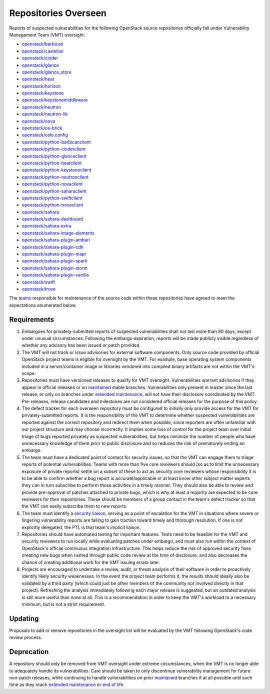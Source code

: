 ..
  This work is licensed under a Creative Commons Attribution 3.0
  Unported License.
  http://creativecommons.org/licenses/by/3.0/legalcode

.. _repositories overseen:

=======================
 Repositories Overseen
=======================

Reports of suspected vulnerabilities for the following OpenStack
source repositories officially fall under Vulnerability Management
Team (VMT) oversight:

* `openstack/barbican <https://opendev.org/openstack/barbican>`_
* `openstack/castellan <https://opendev.org/openstack/castellan>`_
* `openstack/cinder <https://opendev.org/openstack/cinder>`_
* `openstack/glance <https://opendev.org/openstack/glance>`_
* `openstack/glance_store <https://opendev.org/openstack/glance_store>`_
* `openstack/heat <https://opendev.org/openstack/heat>`_
* `openstack/horizon <https://opendev.org/openstack/horizon>`_
* `openstack/keystone <https://opendev.org/openstack/keystone>`_
* `openstack/keystonemiddleware <https://opendev.org/openstack/keystonemiddleware>`_
* `openstack/neutron <https://opendev.org/openstack/neutron>`_
* `openstack/neutron-lib <https://opendev.org/openstack/neutron-lib>`_
* `openstack/nova <https://opendev.org/openstack/nova>`_
* `openstack/os-brick <https://opendev.org/openstack/os-brick>`_
* `openstack/oslo.config <https://opendev.org/openstack/oslo.config>`_
* `openstack/python-barbicanclient <https://opendev.org/openstack/python-barbicanclient>`_
* `openstack/python-cinderclient <https://opendev.org/openstack/python-cinderclient>`_
* `openstack/python-glanceclient <https://opendev.org/openstack/python-glanceclient>`_
* `openstack/python-heatclient <https://opendev.org/openstack/python-heatclient>`_
* `openstack/python-keystoneclient <https://opendev.org/openstack/python-keystoneclient>`_
* `openstack/python-neutronclient <https://opendev.org/openstack/python-neutronclient>`_
* `openstack/python-novaclient <https://opendev.org/openstack/python-novaclient>`_
* `openstack/python-saharaclient <https://opendev.org/openstack/python-saharaclient>`_
* `openstack/python-swiftclient <https://opendev.org/openstack/python-swiftclient>`_
* `openstack/python-troveclient <https://opendev.org/openstack/python-troveclient>`_
* `openstack/sahara <https://opendev.org/openstack/sahara>`_
* `openstack/sahara-dashboard <https://opendev.org/openstack/sahara-dashboard>`_
* `openstack/sahara-extra <https://opendev.org/openstack/sahara-extra>`_
* `openstack/sahara-image-elements <https://opendev.org/openstack/sahara-image-elements>`_
* `openstack/sahara-plugin-ambari <https://opendev.org/openstack/sahara-plugin-ambari>`_
* `openstack/sahara-plugin-cdh <https://opendev.org/openstack/sahara-plugin-cdh>`_
* `openstack/sahara-plugin-mapr <https://opendev.org/openstack/sahara-plugin-mapr>`_
* `openstack/sahara-plugin-spark <https://opendev.org/openstack/sahara-plugin-spark>`_
* `openstack/sahara-plugin-storm <https://opendev.org/openstack/sahara-plugin-storm>`_
* `openstack/sahara-plugin-vanilla <https://opendev.org/openstack/sahara-plugin-vanilla>`_
* `openstack/swift <https://opendev.org/openstack/swift>`_
* `openstack/trove <https://opendev.org/openstack/trove>`_

The `teams`_ responsible for maintenance of the source code within
these repositories have agreed to meet the expectations enumerated
below.

Requirements
------------

1. Embargoes for privately-submitted reports of suspected
   vulnerabilities shall not last more than 90 days, except under
   unusual circumstances. Following the embargo expiration, reports
   will be made publicly visible regardless of whether any advisory
   has been issued or patch provided.

2. The VMT will not track or issue advisories for external software
   components. Only source code provided by official OpenStack
   project teams is eligible for oversight by the VMT. For example,
   base operating system components included in a server/container
   image or libraries vendored into compiled binary artifacts are
   not within the VMT's scope.

3. Repositories must have versioned releases to qualify for VMT
   oversight. Vulnerabilities warrant advisories if they appear in
   official releases or on `maintained <phases>`_ stable branches.
   Vulnerabilities only present in master since the last release, or
   only on branches under `extended maintenance <phases>`_, will not
   have their disclosure coordinated by the VMT. Pre-releases,
   release candidates and milestones are not considered official
   releases for the purpose of this policy.

4. The defect tracker for each overseen repository must be
   configured to initially only provide access for the VMT for
   privately-submitted reports. It is the responsibility of the VMT
   to determine whether suspected vulnerabilities are reported
   against the correct repository and redirect them when possible,
   since reporters are often unfamiliar with our project structure
   and may choose incorrectly. It implies some loss of control for
   the project team over initial triage of bugs reported privately
   as suspected vulnerabilities, but helps minimize the number of
   people who have unnecessary knowledge of them prior to public
   disclosure and so reduces the risk of prematurely ending an
   embargo.

5. The team must have a dedicated point of contact for security
   issues, so that the VMT can engage them to triage reports of
   potential vulnerabilities. Teams with more than five core
   reviewers should (so as to limit the unnecessary exposure of
   private reports) settle on a subset of these to act as security
   core reviewers whose responsibility it is to be able to confirm
   whether a bug report is accurate/applicable or at least know
   other subject matter experts they can in turn subscribe to
   perform those activities in a timely manner. They should also be
   able to review and provide pre-approval of patches attached to
   private bugs, which is why at least a majority are expected to be
   core reviewers for their repositories. These should be members of
   a group contact in the team's defect tracker so that the VMT can
   easily subscribe them to new reports.

6. The team must identify a `security liaison`_, serving as a point
   of escalation for the VMT in situations where severe or lingering
   vulnerability reports are failing to gain traction toward timely
   and thorough resolution. If one is not explicitly delegated, the
   PTL is that team's implicit liaison.

7. Repositories should have automated testing for important
   features. Tests need to be feasible for the VMT and security
   reviewers to run locally while evaluating patches under embargo,
   and must also run within the context of OpenStack's official
   continuous integration infrastructure. This helps reduce the risk
   of approved security fixes creating new bugs when rushed through
   public code review at the time of disclosure, and also decreases
   the chance of creating additional work for the VMT issuing errata
   later.

8. Projects are encouraged to undertake a review, audit, or threat
   analysis of their software in order to proactively identify
   likely security weaknesses. In the event the project team
   performs it, the results should ideally also be validated by a
   third party (which could just be other members of the community
   not involved directly in that project). Refreshing the analysis
   immediately following each major release is suggested, but an
   outdated analysis is still more useful than none at all. This is
   a recommendation in order to keep the VMT's workload to a
   necessary minimum, but is not a strict requirement.

Updating
--------

Proposals to add or remove repositories in the oversight list will
be evaluated by the VMT following OpenStack's code review process.

Deprecation
-----------

A repository should only be removed from VMT oversight under extreme
circumstances, when the VMT is no longer able to adequately handle
its vulnerabilities. Care should be taken to only discontinue
vulnerability management for future non-patch releases, while
continuing to handle vulnerabilities on prior `maintained <phases>`_
branches if at all possible until such time as they reach `extended
maintenance <phases>`_ or `end of life <phases>`_.

.. _teams: https://governance.openstack.org/tc/reference/projects/
.. _security liaison: https://wiki.openstack.org/wiki/CrossProjectLiaisons#Vulnerability_management
.. _phases: https://docs.openstack.org/project-team-guide/stable-branches.html#maintenance-phases
